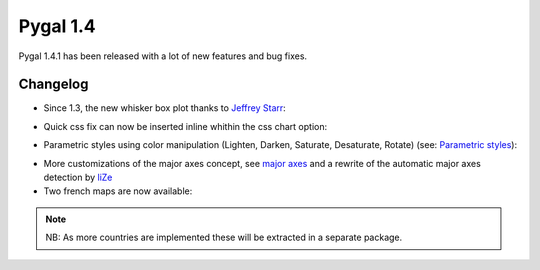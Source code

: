 Pygal 1.4
=========


Pygal 1.4.1 has been released with a lot of new features and bug fixes.

Changelog
---------

- Since 1.3, the new whisker box plot thanks to `Jeffrey Starr <https://github.com/jeffreystarr>`_:

.. pygal-code::

  box_plot = pygal.Box()
  box_plot.title = 'V8 benchmark results'
  box_plot.add('Chrome', [6395, 8212, 7520, 7218, 12464, 1660, 2123, 8607])
  box_plot.add('Firefox', [7473, 8099, 11700, 2651, 6361, 1044, 3797, 9450])
  box_plot.add('Opera', [3472, 2933, 4203, 5229, 5810, 1828, 9013, 4669])
  box_plot.add('IE', [43, 41, 59, 79, 144, 136, 34, 102])


- Quick css fix can now be inserted inline whithin the css chart option:

.. pygal-code::

  config = pygal.Config()
  config.css.append('inline: path { stroke-dasharray: 15, 5, 10, 5; } .guide { stroke: none !important }')
  chart = pygal.Radar(config)
  chart.x_labels = 'one', 'two', 'three', 'four', 'five'
  chart.add('red', [1, 2, 3, 1, 2])
  chart.add('green', [4, 3, 2, 1, 2])


- Parametric styles using color manipulation (Lighten, Darken, Saturate, Desaturate, Rotate) (see: `Parametric styles </parametric_styles>`_):

.. pygal-code::

  bar = pygal.Bar(style=pygal.style.RotateStyle('#ff5995'))
  for i in range(1, 15):
      bar.add('Serie %d' % i, i ** (1 / i))


.. pygal-code::

  stack = pygal.StackedLine(style=pygal.style.LightenStyle('#ff5995'), fill=True)
  for i in range(1, 10):
      stack.add('Serie %d' % i, [i ** (1 / j) for j in range(1, 5)])


- More customizations of the major axes concept, see `major axes </basic_customizations/#idchange-minor-major-labels>`_ and a rewrite of the automatic major axes detection by `liZe <https://github.com/liZe>`_

- Two french maps are now available:

.. pygal-code::

  fr_chart = pygal.FrenchMap_Departments(human_readable=True)
  fr_chart.title = 'Population by department'
  fr_chart.add('In 2011', {'01': 603827, '02': 541302, '03': 342729, '04': 160959, '05': 138605, '06': 1081244, '07': 317277, '08': 283110, '09': 152286, '10': 303997, '11': 359967, '12': 275813, '13': 1975896, '14': 685262, '15': 147577, '16': 352705, '17': 625682, '18': 311694, '19': 242454, '2A': 145846, '2B': 168640, '21': 525931, '22': 594375, '23': 122560, '24': 415168, '25': 529103, '26': 487993, '27': 588111, '28': 430416, '29': 899870, '30': 718357, '31': 1260226, '32': 188893, '33': 1463662, '34': 1062036, '35': 996439, '36': 230175, '37': 593683, '38': 1215212, '39': 261294, '40': 387929, '41': 331280, '42': 749053, '43': 224907, '44': 1296364, '45': 659587, '46': 174754, '47': 330866, '48': 77156, '49': 790343, '50': 499531, '51': 566571, '52': 182375, '53': 307031, '54': 733124, '55': 193557, '56': 727083, '57': 1045146, '58': 218341, '59': 2579208, '60': 805642, '61': 290891, '62': 1462807, '63': 635469, '64': 656608, '65': 229228, '66': 452530, '67': 1099269, '68': 753056, '69': 1744236, '70': 239695, '71': 555999, '72': 565718, '73': 418949, '74': 746994, '75': 2249975, '76': 1251282, '77': 1338427, '78': 1413635, '79': 370939, '80': 571211, '81': 377675, '82': 244545, '83': 1012735, '84': 546630, '85': 641657, '86': 428447, '87': 376058, '88': 378830, '89': 342463, '90': 143348, '91': 1225191, '92': 1581628, '93': 1529928, '94': 1333702, '95': 1180365, '971': 404635, '972': 392291, '973': 237549, '974': 828581, '976': 212645})

.. pygal-code::

  from pygal.graph.frenchmap import aggregate_regions
  fr_chart = pygal.FrenchMap_Regions(human_readable=True)
  fr_chart.title = 'Population by region'
  fr_chart.add('In 2011', aggregate_regions({'01': 603827, '02': 541302, '03': 342729, '04': 160959, '05': 138605, '06': 1081244, '07': 317277, '08': 283110, '09': 152286, '10': 303997, '11': 359967, '12': 275813, '13': 1975896, '14': 685262, '15': 147577, '16': 352705, '17': 625682, '18': 311694, '19': 242454, '2A': 145846, '2B': 168640, '21': 525931, '22': 594375, '23': 122560, '24': 415168, '25': 529103, '26': 487993, '27': 588111, '28': 430416, '29': 899870, '30': 718357, '31': 1260226, '32': 188893, '33': 1463662, '34': 1062036, '35': 996439, '36': 230175, '37': 593683, '38': 1215212, '39': 261294, '40': 387929, '41': 331280, '42': 749053, '43': 224907, '44': 1296364, '45': 659587, '46': 174754, '47': 330866, '48': 77156, '49': 790343, '50': 499531, '51': 566571, '52': 182375, '53': 307031, '54': 733124, '55': 193557, '56': 727083, '57': 1045146, '58': 218341, '59': 2579208, '60': 805642, '61': 290891, '62': 1462807, '63': 635469, '64': 656608, '65': 229228, '66': 452530, '67': 1099269, '68': 753056, '69': 1744236, '70': 239695, '71': 555999, '72': 565718, '73': 418949, '74': 746994, '75': 2249975, '76': 1251282, '77': 1338427, '78': 1413635, '79': 370939, '80': 571211, '81': 377675, '82': 244545, '83': 1012735, '84': 546630, '85': 641657, '86': 428447, '87': 376058, '88': 378830, '89': 342463, '90': 143348, '91': 1225191, '92': 1581628, '93': 1529928, '94': 1333702, '95': 1180365, '971': 404635, '972': 392291, '973': 237549, '974': 828581, '976': 212645}))


.. note::
  NB: As more countries are implemented these will be extracted in a separate package.
